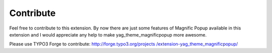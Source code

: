 ﻿

.. ==================================================
.. FOR YOUR INFORMATION
.. --------------------------------------------------
.. -*- coding: utf-8 -*- with BOM.

.. ==================================================
.. DEFINE SOME TEXTROLES
.. --------------------------------------------------
.. role::   underline
.. role::   typoscript(code)
.. role::   ts(typoscript)
   :class:  typoscript
.. role::   php(code)


Contribute
^^^^^^^^^^

Feel free to contribute to this extension. By now there are just some
features of Magnific Popup available in this extension and I would
appreciate any help to make yag\_theme\_magnificpopup more awesome.

Please use TYPO3 Forge to contribute: `http://forge.typo3.org/projects
/extension-yag\_theme\_magnificpopup/ <http://forge.typo3.org/projects
/extension-yag_theme_magnificpopup/>`_

